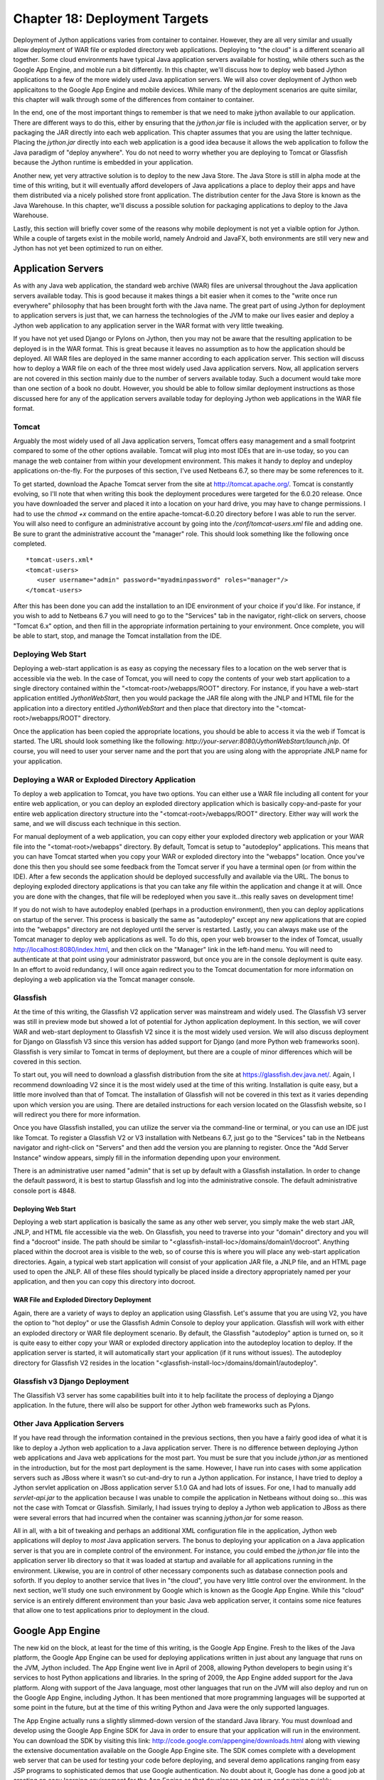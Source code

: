 Chapter 18: Deployment Targets
++++++++++++++++++++++++++++++

Deployment of Jython applications varies from container to container.  However, they are all very similar and usually allow deployment of WAR file or exploded directory web applications.  Deploying to "the cloud" is a different scenario all together.  Some cloud environments have typical Java application servers available for hosting, while others such as the Google App Engine, and moble run a bit differently.  In this chapter, we'll discuss how to deploy web based Jython applications to a few of the more widely used Java application servers.  We will also cover deployment of Jython web applicaitons to the Google App Engine and mobile devices.  While many of the deployment scenarios are quite similar, this chapter will walk through some of the differences from container to container.

In the end, one of the most important things to remember is that we need to make jython available to our application.  There are different ways to do this, either by ensuring that the *jython.jar* file is included with the application server, or by packaging the JAR directly into each web application.  This chapter assumes that you are using the latter technique.  Placing the *jython.jar* directly into each web application is a good idea because it allows the web application to follow the Java paradigm of "deploy anywhere".  You do not need to worry whether you are deploying to Tomcat or Glassfish because the Jython runtime is embedded in your application.

Another new, yet very attractive solution is to deploy to the new Java Store.  The Java Store is still in alpha mode at the time of this writing, but it will eventually afford developers of Java applications a place to deploy their apps and have them distributed via a nicely polished store front application.  The distribution center for the Java Store is known as the Java Warehouse.  In this chapter, we'll discuss a possible solution for packaging applications to deploy to the Java Warehouse. 

Lastly, this section will briefly cover some of the reasons why mobile deployment is not yet a vialble option for Jython.  While a couple of targets exist in the mobile world, namely Android and JavaFX, both environments are still very new and Jython has not yet been optimized to run on either.


Application Servers
===================

As with any Java web application, the standard web archive (WAR) files are universal throughout the Java application servers available today.  This is good because it makes things a bit easier when it comes to the "write once run everywhere" philosophy that has been brought forth with the Java name.  The great part of using Jython for deployment to application servers is just that, we can harness the technologies of the JVM to make our lives easier and deploy a Jython web application to any application server in the WAR format with very little tweaking.

If you have not yet used Django or Pylons on Jython, then you may not be aware that the resulting application to be deployed is in the WAR format.  This is great because it leaves no assumption as to how the application should be deployed.  All WAR files are deployed in the same manner according to each application server.  This section will discuss how to deploy a WAR file on each of the three most widely used Java application servers.  Now, all application servers are not covered in this section mainly due to the number of servers available today.  Such a document would take more than one section of a book no doubt.  However, you should be able to follow similar deployment instructions as those discussed here for any of the application servers available today for deploying Jython web applications in the WAR file format.

Tomcat
------

Arguably the most widely used of all Java application servers, Tomcat offers easy management and a small footprint compared to some of the other options available.  Tomcat will plug into most IDEs that are in-use today, so you can manage the web container from within your development environment.  This makes it handy to deploy and undeploy applications on-the-fly.  For the purposes of this section, I've used Netbeans 6.7, so there may be some references to it.

To get started, download the Apache Tomcat server from the site at http://tomcat.apache.org/.  Tomcat is constantly evolving, so I'll note that when writing this book the deployment procedures were targeted for the 6.0.20 release.  Once you have downloaded the server and placed it into a location on your hard drive, you may have to change permissions.  I had to use the *chmod +x* command on the entire apache-tomcat-6.0.20 directory before I was able to run the server.  You will also need to configure an administrative account by going into the */conf/tomcat-users.xml* file and adding one.  Be sure to grant the administrative account the "manager" role.  This should look something like the following once completed.
::

    *tomcat-users.xml*
    <tomcat-users>
       <user username="admin" password="myadminpassword" roles="manager"/>
    </tomcat-users>

After this has been done you can add the installation to an IDE environment of your choice if you'd like.  For instance, if you wish to add to Netbeans 6.7 you will need to go to the "Services" tab in the navigator, right-click on servers, choose "Tomcat 6.x" option, and then fill in the appropriate information pertaining to your environment.  Once complete, you will be able to start, stop, and manage the Tomcat installation from the IDE.

Deploying Web Start
-------------------

Deploying a web-start application is as easy as copying the necessary files to a location on the web server that is accessible via the web.  In the case of Tomcat, you will need to copy the contents of your web start application to a single directory contained within the "<tomcat-root>/webapps/ROOT" directory.  For instance, if you have a web-start application entitled *JythonWebStart*, then you would package the JAR file along with the JNLP and HTML file for the application into a directory entitled *JythonWebStart* and then place that directory into the "<tomcat-root>/webapps/ROOT" directory.

Once the application has been copied the appropriate locations, you should be able to access it via the web if Tomcat is started.  The URL should look something like the following: *http://your-server:8080/JythonWebStart/launch.jnlp*.  Of course, you will need to user your server name and the port that you are using along with the appropriate JNLP name for your application.

Deploying a WAR or Exploded Directory Application
-------------------------------------------------

To deploy a web application to Tomcat, you have two options.  You can either use a WAR file including all content for your entire web application, or you can deploy an exploded directory application which is basically copy-and-paste for your entire web application directory structure into the "<tomcat-root>/webapps/ROOT" directory.  Either way will work the same, and we will discuss each technique in this section.

For manual deployment of a web application, you can copy either your exploded directory web application or your WAR file into the "<tomat-root>/webapps" directory.  By default, Tomcat is setup to "autodeploy" applications.  This means that you can have Tomcat started when you copy your WAR or exploded directory into the "webapps" location.  Once you've done this then you should see some feedback from the Tomcat server if you have a terminal open (or from within the IDE).  After a few seconds the application should be deployed successfully and available via the URL.  The bonus to deploying exploded directory applications is that you can take any file within the application and change it at will.  Once you are done with the changes, that file will be redeployed when you save it...this really saves on development time!

If you do not wish to have autodeploy enabled (perhaps in a production environment), then you can deploy applications on startup of the server.  This process is basically the same as "autodeploy" except any new applications that are copied into the "webapps" directory are not deployed until the server is restarted.  Lastly, you can always make use of the Tomcat manager to deploy web applications as well.  To do this, open your web browser to the index of Tomcat, usually http://localhost:8080/index.html, and then click on the "Manager" link in the left-hand menu.  You will need to authenticate at that point using your administrator password, but once you are in the console deployment is quite easy.  In an effort to avoid redundancy, I will once again redirect you to the Tomcat documentation for more information on deploying a web application via the Tomcat manager console.

Glassfish
---------

At the time of this writing, the Glassfish V2 application server was mainstream and widely used.  The Glassfish V3 server was still in preview mode but showed a lot of potential for Jython application deployment.  In this section, we will cover WAR and web-start deployment to Glassfish V2 since it is the most widely used version.  We will also discuss deployment for Django on Glassfish V3 since this version has added support for Django (and more Python web frameworks soon).  Glassfish is very similar to Tomcat in terms of deployment, but there are a couple of minor differences which will be covered in this section.

To start out, you will need to download a glassfish distribution from the site at https://glassfish.dev.java.net/.  Again, I recommend downloading V2 since it is the most widely used at the time of this writing.  Installation is quite easy, but a little more involved than that of Tomcat.  The installation of Glassfish will not be covered in this text as it varies depending upon which version you are using.  There are detailed instructions for each version located on the Glassfish website, so I will redirect you there for more information.

Once you have Glassfish installed, you can utilize the server via the command-line or terminal, or you can use an IDE just like Tomcat.  To register a Glassfish V2 or V3 installation with Netbeans 6.7, just go to the "Services" tab in the Netbeans navigator and right-click on "Servers" and then add the version you are planning to register.  Once the "Add Server Instance" window appears, simply fill in the information depending upon your environment.

There is an administrative user named "admin" that is set up by default with a Glassfish installation.  In order to change the default password, it is best to startup Glassfish and log into the administrative console.  The default administrative console port is 4848.  

Deploying Web Start
~~~~~~~~~~~~~~~~~~~

Deploying a web start application is basically the same as any other web server, you simply make the web start JAR, JNLP, and HTML file accessible via the web.  On Glassfish, you need to traverse into your "domain" directory and you will find a "docroot" inside.  The path should be similar to "<glassfish-install-loc>/domains/domain1/docroot".  Anything placed within the docroot area is visible to the web, so of course this is where you will place any web-start application directories.  Again, a typical web start application will consist of your application JAR file, a JNLP file, and an HTML page used to open the JNLP.  All of these files should typically be placed inside a directory appropriately named per your application, and then you can copy this directory into docroot.

WAR File and Exploded Directory Deployment
~~~~~~~~~~~~~~~~~~~~~~~~~~~~~~~~~~~~~~~~~~

Again, there are a variety of ways to deploy an application using Glassfish.  Let's assume that you are using V2, you have the option to "hot deploy" or use the Glassfish Admin Console to deploy your application.  Glassfish will work with either an exploded directory or WAR file deployment scenario.  By default, the Glassfish "autodeploy" aption is turned on, so it is quite easy to either copy your WAR or exploded directory application into the autodeploy location to deploy.  If the application server is started, it will automatically start your application (if it runs without issues).  The autodeploy directory for Glassfish V2 resides in the location "<glassfish-install-loc>/domains/domain1/autodeploy".

Glassfish v3 Django Deployment
------------------------------

The Glassifish V3 server has some capabilities built into it to help facilitate the process of deploying a Django application.  In the future, there will also be support for other Jython web frameworks such as Pylons.


Other Java Application Servers
------------------------------

If you have read through the information contained in the previous sections, then you have a fairly good idea of what it is like to deploy a Jython web application to a Java application server.  There is no difference between deploying Jython web applications and Java web applications for the most part.  You must be sure that you include *jython.jar* as mentioned in the introduction, but for the most part deployment is the same.  However, I have run into cases with some application servers such as JBoss where it wasn't so cut-and-dry to run a Jython application.  For instance, I have tried to deploy a Jython servlet application on JBoss application server 5.1.0 GA and had lots of issues.  For one, I had to manually add *servlet-api.jar* to the application because I was unable to compile the application in Netbeans without doing so...this was not the case with Tomcat or Glassfish.  Similarly, I had issues trying to deploy a Jython web application to JBoss as there were several errors that had incurred when the container was scanning *jython.jar* for some reason.

All in all, with a bit of tweaking and perhaps an additional XML configuration file in the application, Jython web applications will deploy to *most* Java application servers.  The bonus to deploying your application on a Java application server is that you are in complete control of the environment.  For instance, you could embed the *jython.jar* file into the application server lib directory so that it was loaded at startup and available for all applications running in the environment.  Likewise, you are in control of other necessary components such as database connection pools and soforth.  If you deploy to another service that lives in "the cloud", you have very little control over the environment.  In the next section, we'll study one such environment by Google which is known as the Google App Engine.  While this "cloud" service is an entirely different environment than your basic Java web application server, it contains some nice features that allow one to test applications prior to deployment in the cloud.

Google App Engine
=================

The new kid on the block, at least for the time of this writing, is the Google App Engine.  Fresh to the likes of the Java platform, the Google App Engine can be used for deploying applications written in just about any language that runs on the JVM, Jython included.  The App Engine went live in April of 2008, allowing Python developers to begin using it's services to host Python applications and libraries.  In the spring of 2009, the App Engine added support for the Java platform.  Along with support of the Java language, most other languages that run on the JVM will also deploy and run on the Google App Engine, including Jython.  It has been mentioned that more programming languages will be supported at some point in the future, but at the time of this writing Python and Java were the only supported languages.

The App Engine actually runs a slightly slimmed-down version of the standard Java library.  You must download and develop using the Google App Engine SDK for Java in order to ensure that your application will run in the environment.  You can download the SDK by visiting this link: http://code.google.com/appengine/downloads.html along with viewing the extensive documentation available on the Google App Engine site.  The SDK comes complete with a development web server that can be used for testing your code before deploying, and several demo applications ranging from easy JSP programs to sophisticated demos that use Google authentication.  No doubt about it, Google has done a good job at creating an easy learning environment for the App Engine so that developers can get up and running quickly.

In this section you will learn how to get started using the Google App Engine SDK, and how to deploy some Jython web applications.  You will learn how to deploy a Jython servlet application as well as a WSGI application utilizing modjy.  Once you've learned how to develop and use a Jython Google App Engine program using the development environment, you will learn a few specifics about deploying to the cloud.  If you have not done so already, be sure to visit the link mentioned in the previous paragraph and download the SDK so that you can follow along in the sections to come.

Please note that the Google App Engine is a very large topic.  Entire books could be written on the subject of developing Jython applications to run on the App Engine.  With that said, I will cover the basics to get up and running with developing Jython applications for the App Engine.  Once you've read through this section I suggest to go to the Google App Engine documentation for further details.

Starting with an SDK Demo
-------------------------

We will start by running the demo application known as "guestbook" that comes with the Google App Engine SDK.  This is a very simple Java application that allows one to sign in using an email address and post messages to the screen.  In order to start the SDK web server and run the "guestbook" application, open up a terminal and traverse into the directory where you expanded the Google App Engine .zip file and run the following command: ::
    
    <app-engine-base-directory>/bin/dev_appserver.sh demos/guestbook/war
    

Of course, if you are running on windows there is a corresponding .bat script for you to run that will start the web server.  Once you've issued the preceeding command it will only take a second or two before the web server starts.  You can then open a browser and traverse to *http://localhost:8080* to invoke the "guestbook" application.  This is a basic JSP-based Java web application, but we can deloy a Jython application and use it in the same manner as we will see in a few moments.  You can stop the web server by pressing "CTRL+C".

Deploying to the Cloud
----------------------

Prior to deploying your application to the cloud, you must of course set up an account with the Google App Engine.  If you have another account with Google such as GMail, then you can easily activate your App Engine account using that same username.  To do so, go to the Google App Engine link: http://code.google.com/appengine/ and click "Sign Up".  Enter your existing account information or create a new account to get started.

After your account has been activated you will need to create an application by clicking on the "Create Application" button.  You have a total of 10 available application slots to use if you are making use of the free App Engine account.  Once you've created an application then you are ready to begin deploying to the cloud.  In this section of the book, we create an application known as *jythongae*.  This is the name of the application that you must create on the App Engine.  You must also ensure that this name is supplied within the *appengine-web.xml* file.

Working with a Project
----------------------

The Google App Engine provides project templates to get you started deveoping using the correct directory structure.  Eclipse has a plugin that makes it easy to generate Google App Engine projects and deploy them to the App Engine.  If interested in making use of the plugin, please visit http://code.google.com/appengine/docs/java/tools/eclipse.html to read more information and download the plugin.  Similarly, Netbeans has an App Engine plugin that is available on the Kenai site appropriately named *nbappengine* (http://kenai.com/projects/nbappengine).  In this text we will cover the use of Netbeans 6.7 to develop a simple Jython servlet application to deploy on the App Engine.  You can either download and use the template available with one of these IDE plugins, or simply create a new Netbeans project and make use of the template provided with the App Engine SDK (<app-engine-base-directory/demos/new_project_template) to create your project directory structure.  For the purposes of this tutorial, we will make use of the *nbappengine* plugin.  If you are using Eclipse you will find a section following this tutorial that provides some Eclipse plugin specifics.

In order to install the *nbappengine* plugin, you add the 'App Engine' update center to the Netbeans plugin center by choosing the *Settings* tab and adding the update center using http://deadlock.netbeans.org/hudson/job/nbappengine/lastSuccessfulBuild/artifact/build/updates/updates.xml.gz as the URL.  Once you've added the new update center you can select the *Available Plugins* tab and add all of the plugins in the "Google App Engine" category then choose *Install*.  After doing so, you can add the "App Engine" as a server in your Netbeans environment using the "Services" tab.  To add the server, point to the base directory of your Google App Engine SDK.  Once you have added the App Engine server to Netbeans then it will become an available deployment option for your web applications.

Create a new Java web project and name it *JythonGAE*.  For the deployment server, choose "Google App Engine", and you will notice that when your web application is created an additional file will be created within the *WEB-INF* directory named *appengine-web.xml*.  This is the Google App Engine configuration file for the JythonGAE application.  Any of the .py files that we wish to use in our application must be mapped in this file so that they will *not* be treated as static files by the Google App Engine.  By default, Google App Engine treats all files outside of the WEB-INF directory as static unless they are JSP files.  Our application is going to make use of three Jython servlets, namely *NewJythonServlet.py*, *AddNumbers.py* and *AddToPage.py*.  In our appengine-web.xml file we can exclude all .py files from being treated as static by adding the suffix to the exclusion list as follows.

*appengine-web.xml* ::

    <?xml version="1.0" encoding="UTF-8"?>
    <appengine-web-app xmlns="http://appengine.google.com/ns/1.0">
        <application>jythongae</application>
        <version>1</version>
        <static-files>
            <exclude path="/**.py"/>
        </static-files>
        <resource-files/>
        <ssl-enabled>false</ssl-enabled>
        <sessions-enabled>true</sessions-enabled>
    </appengine-web-app>

At this point we will need to create a couple of additional directories within our WEB-INF project directory.  We should create a *lib* directory and place *jython.jar* and *appengine-api-1.0-sdk-1.2.2.jar* into the directory.  Note that the App Engine JAR may be named differently according to the version that you are using.  We should now have a directory structure that resembles the following:

::

    JythonGAE
        WEB-INF
            lib
                jython.jar
                appengine-api-1.0-sdk-1.2.2.jar
            appengine-web.xml
            web.xml
        src
        web


Now that we have the applicaton structure set up, it is time to begin building the actual logic.  In a traditional Jython servlet application we need to ensure that the *PyServlet* class is initialized at startup and that all files ending in *.py* are passed to it.  As we've seen in chapter 13, this is done in the *web.xml* deployment descriptor.  However, I have found that this alone does not work when deploying to the cloud.  I found some inconsistencies while deploying against the Google App Engine development server and deploying to the cloud.  For this reason, I will show you the way that I was able to get the application to function as expected in both the production and development Google App Engine environments.  In chapter 12, the object factory pattern for coercing Jython classes into Java was discussed.  If this same pattern is applied to Jython servlet applications then we can use the factories to coerce our Jython servlet into Java bytecode at runtime.  We then map the resulting coerced class to a servlet mapping in the application's web.xml deployment descriptor.  We can also deploy our Jython applets and make use of *PyServlet* mapping to the *.py* extension in the *web.xml*.  I will comment in the source where the code for the two implementations differs.

Object Factories with App Engine
~~~~~~~~~~~~~~~~~~~~~~~~~~~~~~~~

In order to use object factories to coerce our code, we must use an object factory along with a Java interface, and once again we will use the PlyJy project to make this happen.  Please note that if you choose to not use the object factory pattern and instead use PyServlet you can safely skip forward to the next subsection.  The first step is to add *PlyJy.jar* to the *lib* directory that we created previously to ensure it is bundled with our application.  There is a Java servlet contained within the PlyJy project named *JythonServletFacade*, and what this Java servlet does is essentially use the *JythonObjectFactory* class to coerce a named Jython servlet and then invoke it's resulting *doGet* and *doPost* methods.  There is also a simple Java interface named *JythonServletInterface* in the project, and it must be implemented by our Jython servlet in order for the coercion to work as expected.  Below you will see these two pieces of code that are contained in the PlyJy project.

*JythonServletFacade.java* ::
    
    public class JythonServletFacade extends HttpServlet {
        
        private JythonObjectFactory factory = null;
        
        String pyServletName = null;
        
        @Override
        protected void doGet(HttpServletRequest request, HttpServletResponse response)
        throws ServletException, IOException {
            factory = factory.getInstance();
            pyServletName = getInitParameter("PyServletName");
            JythonServletInterface jythonServlet = (JythonServletInterface) factory.createObject(JythonServletInterface.class, pyServletName);
            jythonServlet.doGet(request, response);
        }
        ...
        @Override
        protected void doPost(HttpServletRequest request, HttpServletResponse response)
        throws ServletException, IOException {
            factory = factory.getInstance();
            pyServletName = getInitParameter("PyServletName");
            JythonServletInterface jythonServlet = (JythonServletInterface) factory.createObject(JythonServletInterface.class, pyServletName);
            jythonServlet.doPost(request, response);
        }
        ...
    }

*JythonServletInterface.java* ::

    public interface JythonServletInterface {
        public void doGet(HttpServletRequest request, HttpServletResponse response);
        public void doPost(HttpServletRequest request, HttpServletResponse response);
    }
    
Using PyServlet Mapping
~~~~~~~~~~~~~~~~~~~~~~~

When we use the PyServlet mapping implementation, there is no need to coerce objects using factories.  You simply set up a servlet mapping within *web.xml* and use your Jython servlets directly with the .py extension in the URL.  However, I've seen issues while using PyServlet on the App Engine in that this implementation will deploy to the development App Engine server environment, but when deployed to the cloud you will receive an error when trying to invoke the servlet.  It is because of these inconsistencies that I chose to implement the object factory solution for Jython servlet to App Engine deployment.

Example Jython Servlet Application for App Engine
~~~~~~~~~~~~~~~~~~~~~~~~~~~~~~~~~~~~~~~~~~~~~~~~~

The next piece of the puzzle is the code for our application.  In this example, we'll make use of a simple servlet that displays some text as well as the same example that was used in chapter 13 with JSP and Jython.  The code below sets up three Jython servlets.  The first servlet simply displays some output, the next two perform some mathematical logic, and then there is a JSP to display the results for the mathematical servlets.

*NewJythonServlet.py* ::

    from javax.servlet.http import HttpServlet
    from org.plyjy.interfaces import JythonServletInterface
    
    class NewJythonServlet (JythonServletInterface, HttpServlet):
            def doGet(self,request,response):
                    self.doPost (request,response)
    
            def doPost(self,request,response):
                    toClient = response.getWriter()
                    response.setContentType ("text/html")
                    toClient.println ("<html><head><title>Jython Servlet Test Using Object Factory</title>" +
                                                      "<body><h1>Jython Servlet Test for GAE</h1></body></html>")
    
            def getServletInfo(self):
                return "Short Description"


*AddNumbers.py* ::

    import javax
    class add_numbers(javax.servlet.http.HttpServlet):
        def doGet(self, request, response):
            self.doPost(request, response)
        def doPost(self, request, response):
            x = request.getParameter("x")
            y = request.getParameter("y")
            if not x or not y:
                sum = "<font color='red'>You must place numbers in each value box</font>"
            else:
                try:
                    sum = int(x) + int(y)
                except ValueError, e:
                    sum = "<font color='red'>You must place numbers only in each value box</font>"
            request.setAttribute("sum", sum)
            dispatcher = request.getRequestDispatcher("testJython.jsp")
            dispatcher.forward(request, response)
            


*AddToPage.py* ::

    import java, javax, sys
        
    class add_to_page(javax.servlet.http.HttpServlet):
        def doGet(self, request, response):
            self.doPost(request, response)
            
        def doPost(self, request, response):
            addtext = request.getParameter("p")
            if not addtext:
                addtext = ""
                
            request.setAttribute("page_text", addtext)
            dispatcher = request.getRequestDispatcher("testJython.jsp")
            dispatcher.forward(request, response)



*testjython.jsp* - Note that this implementation differs if you plan to make use of the object factory technique.  Instead of using *add_to_page.py* and *add_numbers.py* as your actions, you would utilize the servlet instead, namely */add_to_page* and */add_numbers* ::

    <html>
        <head>
            <meta http-equiv="Content-Type" content="text/html; charset=UTF-8">
            <title>Jython JSP Test</title>
        </head>
        <body>
            <form method="GET" action="add_to_page.py">
                <input type="text" name="p">
                <input type="submit">
            </form>
            <% Object page_text = request.getAttribute("page_text");
               Object sum = request.getAttribute("sum");
               if(page_text == null){
                   page_text = "";
               }
               if(sum == null){
                   sum = "";
               }
            %>
            <br/>
                <p><%= page_text %></p>
            <br/>
            <form method="GET" action="add_numbers.py">
                <input type="text" name="x">
                +
                <input type="text" name="y">
                =
                <%= sum %>
                <br/>
                <input type="submit" title="Add Numbers">
            </form>
           
        </body>
    </html>

As mentioned previously, it is important that all of the Jython servlets reside within your classpath somewhere.  If using Netbeans, you can either place the servlets into the source root of your project (not inside a package), or you can place them in the web folder that contains your JSP files.  If doing the latter, I have found that you may have to tweak your CLASSPATH a bit by adding the web folder to your list of libraries from within the project properties.  Next, we need to ensure that the deployment descriptor includes the necessary servlet definitions and mappings for the application.  Now, if you are using the object factory implementation and the *JythonServletFacade* servlet, you would have noticed that there is a variable named *PyServletName* which the JythonObjectFactory is using as the name of our Jython servlet.  Well, within the *web.xml* we must pass an *<init-param>* using *PyServletName* as the *<param-name>* and the name of our Jython servlet as the *<param-value>*.  This will basically pass the name of the Jython servlet to the *JythonServletFacade* servlet so that it can be used by the object factory.

*web.xml* ::

    <web-app>
        <display-name>Jython Google App Engine</display-name>
        
        <!-- Used for the PyServlet Implementation -->
        <servlet>
            <servlet-name>PyServlet</servlet-name>
            <servlet-class>org.python.util.PyServlet</servlet-class>
        </servlet>
        
        <!-- The next three servlets are used for the object factory implementation only.
             They can be excluded in the PyServlet implementation -->
        <servlet>
            <servlet-name>NewJythonServlet</servlet-name>
            <servlet-class>org.plyjy.servlets.JythonServletFacade</servlet-class>
            <init-param>
                <param-name>PyServletName</param-name>
                <param-value>NewJythonServlet</param-value>
            </init-param>
        </servlet>
        <servlet>
            <servlet-name>AddNumbers</servlet-name>
            <servlet-class>org.plyjy.servlets.JythonServletFacade</servlet-class>
            <init-param>
                <param-name>PyServletName</param-name>
                <param-value>AddNumbers</param-value>
            </init-param>
        </servlet>
        <servlet>
            <servlet-name>AddToPage</servlet-name>
            <servlet-class>org.plyjy.servlets.JythonServletFacade</servlet-class>
            <init-param>
                <param-name>PyServletName</param-name>
                <param-value>AddToPage</param-value>
            </init-param>
        </servlet>
        
        <!-- The following mapping should be used for the PyServlet implementation -->
        <servlet-mapping>
            <servlet-name>PyServlet</servlet-name>
            <url-pattern>*.py</url-pattern>
        </servlet-mapping>
        
        <!-- The following three mappings are used in the object factory implementation -->
        
        <servlet-mapping>
            <servlet-name>NewJythonServlet</servlet-name>
            <url-pattern>/NewJythonServlet</url-pattern>
        </servlet-mapping>
        <servlet-mapping>
            <servlet-name>AddNumbers</servlet-name>
            <url-pattern>/AddNumbers</url-pattern>
        </servlet-mapping>
        <servlet-mapping>
            <servlet-name>AddToPage</servlet-name>
            <url-pattern>/AddToPage</url-pattern>
        </servlet-mapping>
    </web-app>
    

Note that when using the PyServlet implementation you should exclude those portions in the *web.xml* above that are used for the object factory implementation.  The PyServlet mapping can be contained within the *web.xml* in both implementations without issue.  That's it, now you can deploy the application to your Google App Engine development environment and it should run without any issues.  You can also choose to deploy to anoter web server to test for compatability if you wish.  You can deploy directly to the cloud by right-clicking the application and choosing the "Deploy to App Engine" option.

Using Eclipse
-------------

If you wish to use the Eclipse IDE for development, you should definitely download the Google App Engine plugin using the link provided earlier in the chapter.  You should also use the PyDev plugin which is available at http://pydev.sourceforge.net/.  For the purposes of this section, I used Eclipse Galileo and started a new project named "JythonGAE" as a Google Web Application.  When creating the project, make sure you check the box for using Google App Engine and uncheck the Google Web Toolkit option.  You will find that Eclipse creates a directory structure for your application that is much the same as the project template that is included with the Google App Engine SDK.

If you follow through the code example from the previous section, you can create the same code and set up the *web.xml* and *appengine-web.xml* the same way.  The key is to ensure that you create a *lib* directory within the *WEB-INF* and you place the files in the appropriate location.  You will need to ensure that your Jython servlets are contained in your CLASSPATH by either adding them to the source root for your project, or by going into the project properties and adding the *war* directory to your *Java Build Path*.  When doing so, make sure you do *not* include the *WEB-INF* directory or you will receive errors.

When you are ready to deploy the application, you can choose to use the Google App Engine development environment or deploy to the cloud.  You can run the application by right-clicking on the project and choosing *Run As* option and then choose the Google Web Application option.  The first time you run the application you may need to set up the runtime.  If you are ready to deploy to the cloud, you can right-click on the project and choose the *Google* -> *Deploy to App Engine* option.  After entering your Google username and password then your application will be deployed.



Deploy Modjy to GAE
-------------------

We can easily deploy WSGI applications using Jython's modjy API as well.  To do so, you need to add an archive of the Jython *Lib* directory to your WEB-INF project directory.  According to the modjy website, you need to obtain the source for Jython, then zip the *Lib* directory and place it into another directory along with a file that will act as a pointer to the zip archive.  The modjy site names the directory *python-lib* and names the pointer file *all.pth*.  This pointer file can be named anything as long as the suffix is *.pth*.  Inside the pointer file you need to explicitly name the zip archive that you had created for the *Lib* directory contents.  Let's assume you named it lib.zip, in this case we will put the text "lib.zip" without the quotes into the *.pth* file.  Now if we add the modjy *demo_app.py* demonstration application to the project then our directory structure should look as follows: ::


    modjy_app
        demo_app.py
        WEB-INF
            lib
                jython.jar
                appengine-api-1.0-sdk-1.2.2.jar
            python-lib
                lib.zip
                all.pth
   
Now if we run the application using Tomcat it should run as expected.  Likewise, we can run it using the Google App Engine SDK web server and it should provide the expected results.



Summary
-------

The Google App Engine is certainly an important deployment target for Jython.  Google offers free hosting for smaller applications, and they also base account pricing on bandwidth.  No doubt that it is a good way to put up a small site, and possibly build on it later.  Most importantly, you can deploy Django, Pylons, and other applications via Jython to the App Engine by setting up your App Engine applications like the examples I had shown in this chapter.

Java Store
==========

Another deployment target that is hot off the presses at the time of this book is the Java Store or Java Warehouse.  This is a new concept brought to market by Sun Microsystems in order to help Java software developers market their applications via a single shop that is available online via a web start application.  Similar to other application venues, The Java Store is a store front application where people can go to search for applications that have been submitted by developers.  The Java Warehouse is the repository of applications that are contained within the Java Store.  This looks to be a very promising target for Java and Jython developers alike.  It *should* be as easy as generating a JAR file that contains a Jython application and deploying it to the Java Store.  Unfortunately, since the program is still in alpha mode at this time I am unable to provide any specific details on distributing Jython applications via the Java Store.  However, there are future plans to make alternative VM language applications easily deployable to the Java Warehouse.  At this time, it is certainly possible to deploy a Jython application to the warehouse, but it can only deploy as a Java application.  As of the time of this writing, only Java and JavaFX applications are directly deployable to the Java Warehouse.  Please note that since this product is still in alpha mode, this book will not discuss such aspects of the program as memberships or fees that may be incurred for hosing your applications on the Java Store.

The requirements for publishing an application to the warehouse are as follows:

    * Your application packed in a single jar file
    * Descriptive text to document your application
    * Graphic image files used for icons and to give the consumer an idea of your application's look.

In chapter 13, we took a look at packaging and distributing Jython GUI applications in a JAR file.  When a Jython application is packaged in a JAR file then it is certainly possible to use Java Web Start to host the application via the web.  On the other hand, if one wishes to make a Jython GUI application available for purchase or for free, the Java Store would be another way of doing so.  One likely way to deploy applications in a single JAR is to use the method discussed in chapter 13, but there are other solutions as well.  For instance, one could use the *One-Jar* product to create a single JAR file containing all of the necessary Jython code as well as other JAR files essential to the application.  In the following section, we will discuss deployment of a Jython application using One-JAR so that you can see some similariies and differences to using the Jython standalone JAR technique.

Deploying a Single JAR
----------------------

In order to deploy an application to the Java Warehouse, it must be packaged as a single JAR file.  We've already discussed packaging Jython applications into a JAR file using the Jython standalone method in chapter 13.  In this section, you will learn how to make use of the One-JAR (http://one-jar.sourceforge.net/) product to distribute client-based Jython applications.  In order to get started, you will need to grab a copy of One-JAR.  There are a few options available on the download site, but for our purposes we will package an application using the source files for One-JAR.  Once downloaded, the source for the project should look as follows.  ::

    src
        com
            simontuffs
                onejar
                    Boot.java
                    Handler.java
                    IProperties.java
                    JarClassLoader.java

This source code for the One-Jar project must reside within the JAR file that we will build.  Next, we need to create separate source directories for both our Jython source and our Java source.  Likewise, we will create a separate source directory for the One-Jar source.  Lastly, we'll create a *lib* directory into which we will place all of the required JAR files for the application.  In order to run a Jython application, we'll need to package the Jython project source into a JAR file for our application.  We will not need to use the entire *jython.jar*, but rather only a standalone version of it.  The easiest way to obtain a standalone Jython JAR is to run the installer and choose the standalone option.  After this is done, simply add the resulting jython.jar to the lib directory of application.  In the end, the directory structure should resemble the following. ::

    one-jar-jython-example
        java
        lib
            jython.jar
        LICENSE.txt
        onejar
            src
                com
                one-jar-license.txt
                    simontuffs
                        onejar
                            Boot.java
                            Handler.java
                            IProperties.java
                            JarClassLoader.java
        src

As you can see from the depiction of the file structure above, the *src* directory will contain our Jython source files.  The LICENSE.txt included in this example was written by Ryan McGuire (http://www.enigmacurry.com).  He has a detailed explanation of using One-Jar on his blog, and I've replicated some of his work in this example...including a version of the build.xml that we will put together in order to build the application.  Let's take a look at the build file that we will use to build the application JAR.  In this example I am using Apache Ant for the build system, but you could choose something different if you'd like.

*build.xml* ::

    <project name="JythonSwingApp" default="dist" basedir=".">
      
      <!-- #################################################
           These two properties are the only ones you are 
           likely to want to change for your own projects:     -->
      <property name="jar.name" value="JythonSwingApp.jar" />
      <property name="java-main-class" value="Main" />
      <!-- ##################################################  -->
    
      <!-- Below here you dont' need to change for simple projects -->
      <property name="src.dir" location="src"/> 
      <property name="java.dir" location="java"/>
      <property name="onejar.dir" location="onejar"/> 
      <property name="java-build.dir" location="java-build"/>
      <property name="build.dir" location="build"/>
      <property name="lib.dir" location="lib"/>

      <path id="classpath">
        <fileset dir="${lib.dir}" includes="**/*.jar"/>
      </path>
    
      <target name="clean">
        <delete dir="${java-build.dir}"/>
        <delete dir="${build.dir}"/>
        <delete file="${jar.name}"/>
      </target>
    
      <target name="dist" depends="clean">
        <!-- prepare the build directory -->
        <mkdir dir="${build.dir}/lib"/>
        <mkdir dir="${build.dir}/main"/>
        <!-- Build java code -->
        <mkdir dir="${java-build.dir}"/>
        <javac srcdir="${java.dir}" destdir="${java-build.dir}" classpathref="classpath"/>
        <!-- Build main.jar -->
        <jar destfile="${build.dir}/main/main.jar" basedir="${java-build.dir}">
          <manifest>
        	<attribute name="Main-Class" value="Main" />
          </manifest>
        </jar>
        <delete file="${java-build.dir}"/>
        <!-- Add the python source -->
        <copy todir="${build.dir}">
          <fileset dir="${src.dir}"/>
        </copy>
        <!-- Add the libs -->
        <copy todir="${build.dir}/lib">
          <fileset dir="${lib.dir}"/>
        </copy>
        <!-- Compile OneJar -->
        <javac srcdir="${onejar.dir}" destdir="${build.dir}" classpathref="classpath"/>
        <!-- Copy the OneJar license file -->
        <copy file="${onejar.dir}/one-jar-license.txt" tofile="${build.dir}/one-jar-license.txt" />
        <!-- Build the jar -->
        <jar destfile="${jar.name}" basedir="${build.dir}">
          <manifest>
        	<attribute name="Main-Class" value="com.simontuffs.onejar.Boot" />
        	<attribute name="Class-Path" value="lib/jython-full.jar" />
          </manifest>
        </jar>
        <!-- clean up -->
        <delete dir="${java-build.dir}" />
        <delete dir="${build.dir}" />
      </target>
    
    </project>


Since this is a Jython application, we can use as much Java source as we'd like.  In this example, we will only use one Java source file *Main.java* to "drive" our application.  In this case, we'll use the *PythonInterpreter* inside of our *Main.java* to invoke our simple Jython Swing application.  Now let's take a look at the *Main.java* source.

*Main.java* ::

    import org.python.core.PyException;
    import org.python.util.PythonInterpreter;

    public class Main {
        public static void main(String[] args) throws PyException{
            PythonInterpreter intrp = new PythonInterpreter();
            intrp.exec("import JythonSimpleSwing as jy");
            intrp.exec("jy.JythonSimpleSwing().start()");
        }
    }

Now that we've written the driver class, we'll place it into our *java* source directory.  As stated previously, we'll place our Jython code into the *src* directory.  In this example we are using the same simple Jython swing application that I wrote for chapter 13.

*JythonSimpleSwing.py* ::

    import sys
    sys.packageManager.makeJavaPackage("javax.swing", "java.awt", None)
    import javax.swing as swing
    import java.awt as awt
    
    class JythonSimpleSwing(object):
        def __init__(self):
            self.frame=swing.JFrame(title="My Frame", size=(300,300))
            self.frame.defaultCloseOperation=swing.JFrame.EXIT_ON_CLOSE;
            self.frame.layout=awt.BorderLayout()
            self.panel1=swing.JPanel(awt.BorderLayout())
            self.panel2=swing.JPanel(awt.GridLayout(4,1))
            self.panel2.preferredSize = awt.Dimension(10,100)
            self.panel3=swing.JPanel(awt.BorderLayout())
    
            self.title=swing.JLabel("Text Rendering")
            self.button1=swing.JButton("Print Text", actionPerformed=self.printMessage)
            self.button2=swing.JButton("Clear Text", actionPerformed=self.clearMessage)
            self.textField=swing.JTextField(30)
            self.outputText=swing.JTextArea(4,15)
            
    
            self.panel1.add(self.title)
            self.panel2.add(self.textField)
            self.panel2.add(self.button1)
            self.panel2.add(self.button2)
            self.panel3.add(self.outputText)
    
            self.frame.contentPane.add(self.panel1, awt.BorderLayout.PAGE_START)
            self.frame.contentPane.add(self.panel2, awt.BorderLayout.CENTER)
            self.frame.contentPane.add(self.panel3, awt.BorderLayout.PAGE_END)
    
        def start(self):
            self.frame.visible=1
    
        def printMessage(self,event):
            print "Print Text!"
            self.text = self.textField.getText()
            self.outputText.append(self.text)
    
        def clearMessage(self, event):
            self.outputText.text = ""


In order to import the swing and awt packages, we need to make use of the *sys.packagemanager.makeJavaPackage* utility.  For some reason the application would run fine stand alone without using this utility, but when placed into a JAR using this method we need to assist in loading the packages.    At this time, the application is ready build using Ant.  In order to run the build, simply traverse into the directory that contains *build.xml* and intiate the *ant* command.  The resulting JAR can be run using the following syntax:

::

    java -jar JythonSwingApp.jar


In some situations, such as deploying via web start, this JAR file will also need to be signed.  There are many resources online that explain the signing of JAR files that topic will not be covered in this text.  The JAR is now ready to be deployed and used on other machines.  This method will be a good way to package an application for distribution via the Java Store.


Mobile
======

Mobile applications are the way of the future.  At this time, there are a couple of different options for developing mobile applications using Jython.  One way to develop mobile applications using Jython is to make use of the JavaFX API from Jython.  Since JavaFX is all Java behind the scenes, it would be fairly simple to make use of the JavaFX API using Jython code.  However, this technique is not really a production-quality result in my opinion for a couple of reasons.  First, the JavaFX scripting language makes GUI development quite easy.  While it is possible (see http://wiki.python.org/jython/JythonMonthly/Articles/December2007/2 for more details), the translation of JavaFX API using Jython would not be as easy as making use of the JavaFX script language.  The second reason this is not feasible at the time of this writing is that JavaFX is simply not available on all mobile devices at this time.  It is really just becomming available to the mobile world at this time and will take some time to become acclimated.

Another way to develop mobile applications using Jython is to make use of the Android operating system which is available via Google.  Android is actively being used on mobile devices today, and it's use is continuing to grow.  Although in early stages, there is a project known as *Jythonroid* that is an implementation of Jython for the Android Dalvik Virtual Machine.  Unfortunately, it was not under active development at the time of this writing, although some potential does exist for getting the project on track.

If you are interested in mobile development using Jython, please pay close attention to the two technologies discussed in this section.  They are the primary deployment targets for Jython in the mobile world.  As for the *Jythonroid* project, it is open source and availble to developers.  Interested parties may begin working on it again to make it functional and bring it up to date with the latest Android SDK.  

Conclusion
==========

Deploying Jython applications is very much like Java application deployment.  For those of you who are familiar with Java application servers, deploying a Jython application should be a piece of cake.  On the contrary, for those of you who are not familiar with Java application deployment this topic may take a bit of getting used to.  In the end, it is easy to deploy a Jython web or client application using just about any of the available Java application servers that are available today.

Deploying Jython web applications is universally easy to do using the WAR file format.  As long as *jython.jar* is either in the application server classpath or packaged along with the web application, Jython servlets should function without issue.  We also learned that it is possible to deploy a JAR file containing a Jython GUI application via Java web start technology.  Using a JNLP deployment file is quite easy to do, the trick to deploying Jython via a JAR file is to set the file up correctly.  Once completed, an HTML page can be used to reference the JNLP and initiate the download of the JAR to the client machine.

Lastly, this section discussed use of the Google App Engine for deploying Jython servlet applications.  While the Google App Engine environment is still relatively new at the time of this writing, it is an exceptional deployment target for any Python or Java application developer.  Using a few tricks with the object factory technique, it is possible to deploy Jython servlets and use them directly or via a JSP file on the App Engine.  Stay tuned for more deployment targets to become available for Jython in the coming months and years.  As cloud computing and mobile devices are becoming more popular, the number of deployment targets will continue to grow and Jython will be more useful with each one.